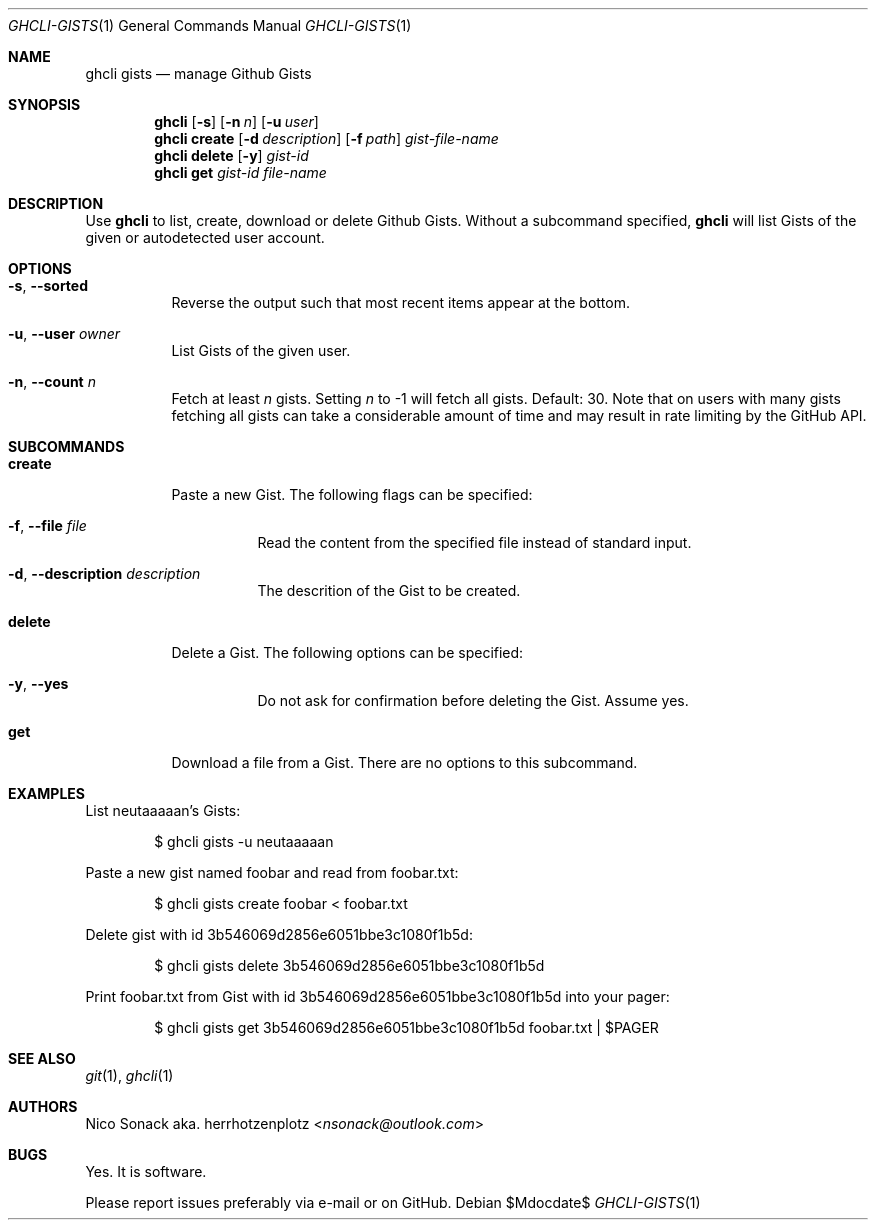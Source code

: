 .Dd $Mdocdate$
.Dt GHCLI-GISTS 1
.Os
.Sh NAME
.Nm ghcli gists
.Nd manage Github Gists
.Sh SYNOPSIS
.Nm
.Op Fl s
.Op Fl n Ar n
.Op Fl u Ar user
.Nm
.Cm create
.Op Fl d Ar description
.Op Fl f Pa path
.Ar gist-file-name
.Nm
.Cm delete
.Op Fl y
.Ar gist-id
.Nm
.Cm get
.Ar gist-id
.Ar file-name
.Sh DESCRIPTION
Use
.Nm
to list, create, download or delete Github Gists.
Without a subcommand specified,
.Nm
will list Gists of the given or autodetected user account.
.Sh OPTIONS
.Bl -tag -width indent
.It Fl s , -sorted
Reverse the output such that most recent items appear at the bottom.
.It Fl u , -user Ar owner
List Gists of the given user.
.It Fl n , -count Ar n
Fetch at least
.Ar n
gists. Setting
.Ar n
to -1 will fetch all gists. Default: 30. Note that on users with many
gists fetching all gists can take a considerable amount of time and
may result in rate limiting by the GitHub API.
.El
.Sh SUBCOMMANDS
.Bl -tag -width indent
.It Cm create
Paste a new Gist. The following flags can be specified:
.Bl -tag -width indent
.It Fl f , -file Pa file
Read the content from the specified file instead of standard input.
.It Fl d , -description Ar description
The descrition of the Gist to be created.
.El
.It Cm delete
Delete a Gist. The following options can be specified:
.Bl -tag -width indent
.It Fl y , -yes
Do not ask for confirmation before deleting the Gist. Assume yes.
.El
.It Cm get
Download a file from a Gist. There are no options to this subcommand.
.Sh EXAMPLES
List neutaaaaan's Gists:
.Bd -literal -offset indent
$ ghcli gists -u neutaaaaan
.Ed

Paste a new gist named foobar and read from foobar.txt:
.Bd -literal -offset indent
$ ghcli gists create foobar < foobar.txt
.Ed

Delete gist with id 3b546069d2856e6051bbe3c1080f1b5d:
.Bd -literal -offset indent
$ ghcli gists delete 3b546069d2856e6051bbe3c1080f1b5d
.Ed

Print foobar.txt from Gist with id 3b546069d2856e6051bbe3c1080f1b5d
into your pager:
.Bd -literal -offset indent
$ ghcli gists get 3b546069d2856e6051bbe3c1080f1b5d foobar.txt | $PAGER
.Ed

.Sh SEE ALSO
.Xr git 1 ,
.Xr ghcli 1
.Sh AUTHORS
.An Nico Sonack aka. herrhotzenplotz Aq Mt nsonack@outlook.com
.Sh BUGS
Yes. It is software.

Please report issues preferably via e-mail or on GitHub.

